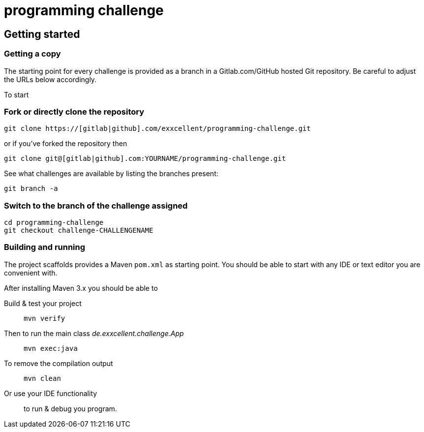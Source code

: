 = programming challenge

== Getting started

=== Getting a copy
The starting point for every challenge is provided as a branch in a Gitlab.com/GitHub
hosted Git repository. Be careful to adjust the URLs below
accordingly.

To start

=== Fork or directly clone the repository

```
git clone https://[gitlab|github].com/exxcellent/programming-challenge.git
```
or if you've forked the repository then
```
git clone git@[gitlab|github].com:YOURNAME/programming-challenge.git
```

See what challenges are available by listing the branches present:
```
git branch -a
```

=== Switch to the branch of the challenge assigned
```
cd programming-challenge
git checkout challenge-CHALLENGENAME
```

=== Building and running
The project scaffolds provides a Maven `pom.xml` as starting
point. You should be able to start with any IDE or text editor
you are convenient with.

After installing Maven 3.x you should be able to

Build & test your project::
    `mvn verify`

Then to run the main class _de.exxcellent.challenge.App_::
    `mvn exec:java`

To remove the compilation output::
    `mvn clean`

Or use your IDE functionality::
    to run & debug you program.
